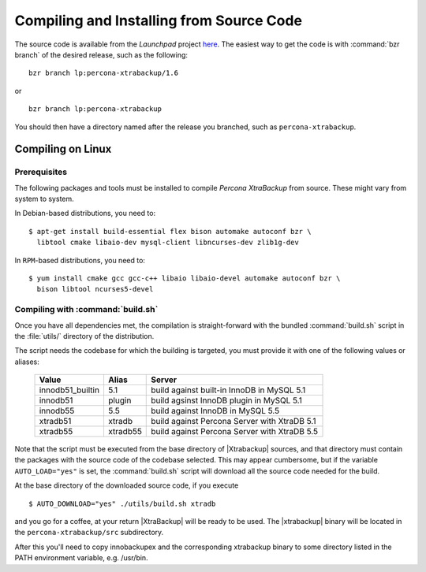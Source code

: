 ===========================================
 Compiling and Installing from Source Code
===========================================

The source code is available from the *Launchpad* project `here <https://launchpad.net/percona-xtrabackup>`_. The easiest way to get the code is with :command:`bzr branch` of the desired release, such as the following: ::

  bzr branch lp:percona-xtrabackup/1.6

or ::

  bzr branch lp:percona-xtrabackup

You should then have a directory named after the release you branched, such as ``percona-xtrabackup``.


Compiling on Linux
==================

Prerequisites
-------------

The following packages and tools must be installed to compile *Percona XtraBackup* from source. These might vary from system to system.

In Debian-based distributions, you need to: ::

  $ apt-get install build-essential flex bison automake autoconf bzr \
    libtool cmake libaio-dev mysql-client libncurses-dev zlib1g-dev

In ``RPM``-based distributions, you need to: ::

  $ yum install cmake gcc gcc-c++ libaio libaio-devel automake autoconf bzr \
    bison libtool ncurses5-devel

Compiling with :command:`build.sh`
----------------------------------

Once you have all dependencies met, the compilation is straight-forward with the bundled :command:`build.sh` script in the :file:`utils/` directory of the distribution.

The script needs the codebase for which the building is targeted, you must provide it with one of the following values or aliases:

  ================== =========  ============================================
  Value              Alias      Server
  ================== =========  ============================================
  innodb51_builtin   5.1	build against built-in InnoDB in MySQL 5.1
  innodb51           plugin	build agsinst InnoDB plugin in MySQL 5.1
  innodb55           5.5	build against InnoDB in MySQL 5.5
  xtradb51           xtradb     build against Percona Server with XtraDB 5.1
  xtradb55           xtradb55   build against Percona Server with XtraDB 5.5
  ================== =========  ============================================

Note that the script must be executed from the base directory of |Xtrabackup| sources, and that directory must contain the packages with the source code of the codebase selected. This may appear cumbersome, but if the variable ``AUTO_LOAD="yes"`` is set, the :command:`build.sh` script will download all the source code needed for the build.

At the base directory of the downloaded source code, if you execute ::

  $ AUTO_DOWNLOAD="yes" ./utils/build.sh xtradb

and you go for a coffee, at your return |XtraBackup| will be ready to be used. The |xtrabackup| binary will be located in the ``percona-xtrabackup/src`` subdirectory.

After this you'll need to copy innobackupex and the corresponding xtrabackup binary to some directory listed in the PATH environment variable, e.g. /usr/bin.
